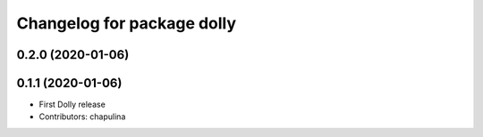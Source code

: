 ^^^^^^^^^^^^^^^^^^^^^^^^^^^
Changelog for package dolly
^^^^^^^^^^^^^^^^^^^^^^^^^^^

0.2.0 (2020-01-06)
------------------

0.1.1 (2020-01-06)
------------------
* First Dolly release
* Contributors: chapulina
